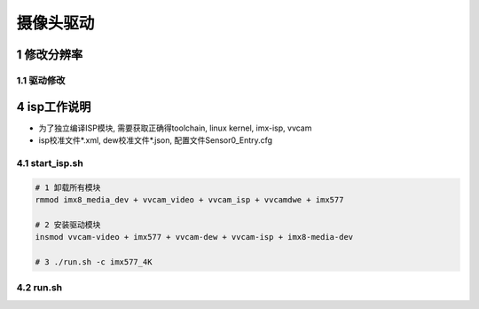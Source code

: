 摄像头驱动
============

1 修改分辨率
--------------

1.1 驱动修改
*************




4 isp工作说明
----------------

- 为了独立编译ISP模块, 需要获取正确得toolchain, linux kernel, imx-isp, vvcam
- isp校准文件*.xml, dew校准文件*.json, 配置文件Sensor0_Entry.cfg

4.1 start_isp.sh
*********************

.. code-block:: c

    # 1 卸载所有模块
    rmmod imx8_media_dev + vvcam_video + vvcam_isp + vvcamdwe + imx577

    # 2 安装驱动模块
    insmod vvcam-video + imx577 + vvcam-dew + vvcam-isp + imx8-media-dev

    # 3 ./run.sh -c imx577_4K

4.2 run.sh
************

